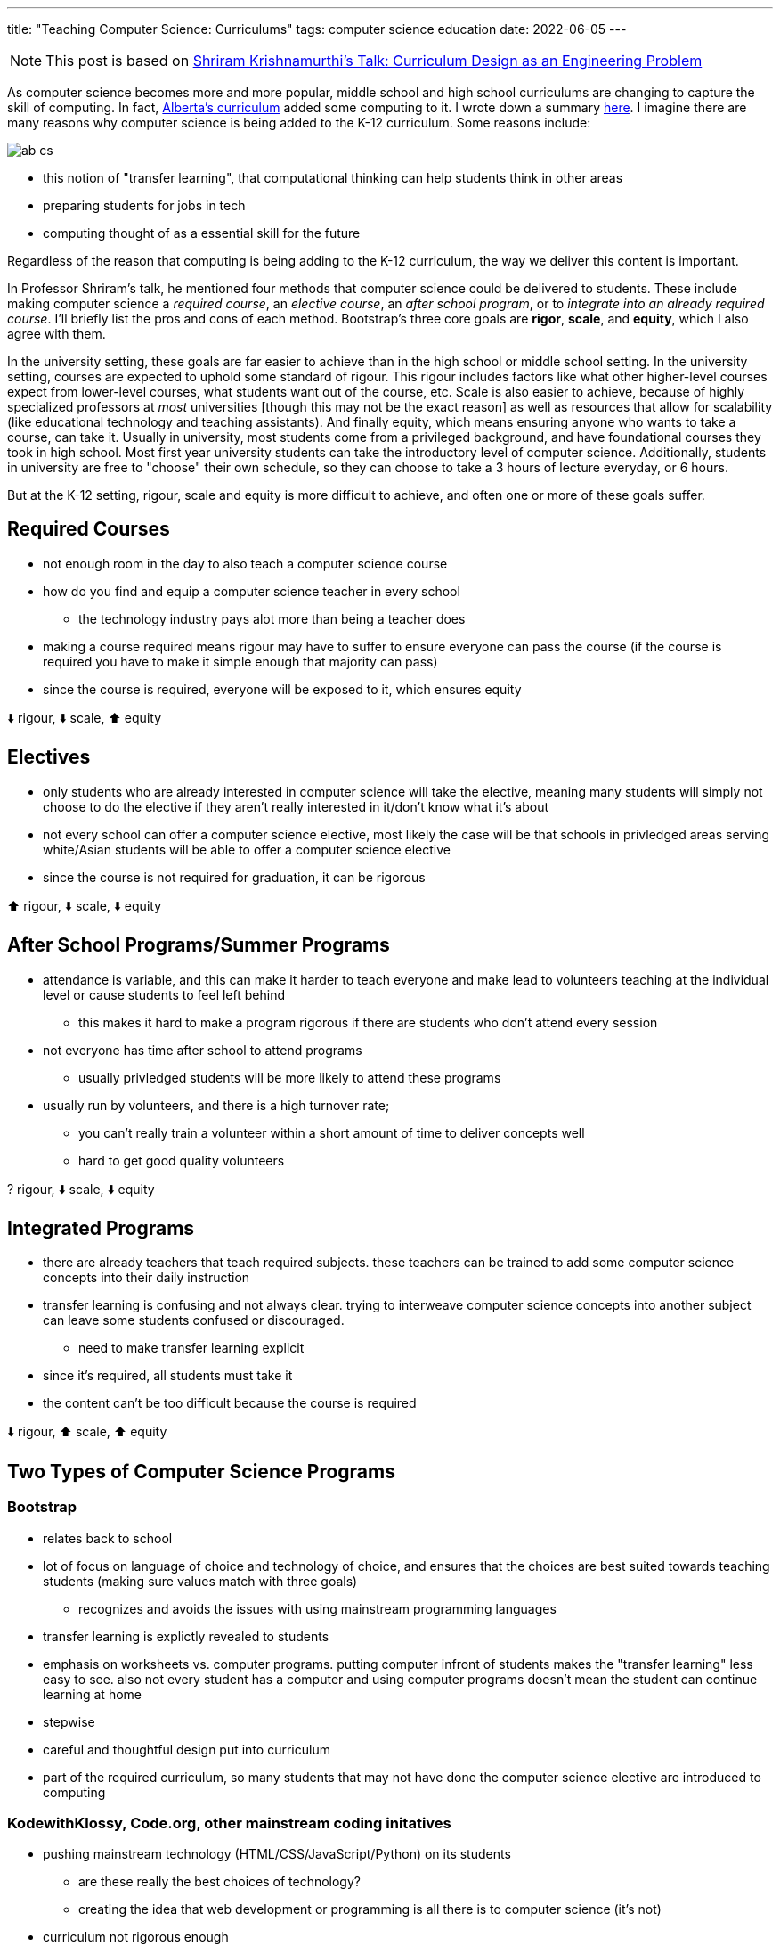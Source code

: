 ---
title: "Teaching Computer Science: Curriculums"
tags: computer science education
date: 2022-06-05
---

NOTE: This post is based on https://www.janestreet.com/tech-talks/curriculumn-design/[Shriram Krishnamurthi's Talk: Curriculum Design as an Engineering Problem]

As computer science becomes more and more popular, middle school and high
school curriculums are changing to capture the skill of computing. In fact,
link:/posts/notes/2022-06-11/ab-cs[Alberta's curriculum] added some computing
to it. I wrote down a summary link:/posts/notes/2022-06-11-ab-cs[here].
I imagine there are many reasons why computer science is being added to the
K-12 curriculum. Some reasons include:

image::/images/bootstrap/ab-cs.png[]

* this notion of "transfer learning", that computational thinking can help students think in other areas
* preparing students for jobs in tech
* computing thought of as a essential skill for the future

Regardless of the reason that computing is being adding to the K-12 curriculum,
the way we deliver this content is important. 

In Professor Shriram's talk, he mentioned four methods that computer science could be delivered to
students. These include making computer science a _required course_, an _elective
course_, an _after school program_, or to _integrate into an already required
course_. I'll briefly list the pros and cons of each method. Bootstrap's three
core goals are *rigor*, *scale*, and *equity*,
which I also agree with them. 

In the university setting, these goals are far easier to achieve than in the high school
or middle school setting. In the university setting, courses are expected to uphold
some standard of rigour. This rigour includes factors like what other
higher-level courses expect from lower-level courses, what students want out of
the course, etc. Scale is also easier to achieve, because of highly
specialized professors at _most_ universities [though this may not be the exact
reason] as well as resources that allow for scalability (like educational technology and teaching assistants).
And finally equity, which means ensuring anyone who wants to take a course, can
take it. Usually in university, most students come from a privileged
background, and have foundational courses they took in high school. Most first
year university students can take the introductory level of computer science.
Additionally, students in university are free to "choose" their own schedule,
so they can choose to take a 3 hours of lecture everyday, or 6 hours.

But at the K-12 setting, rigour, scale and equity is more difficult to achieve,
and often one or more of these goals suffer.

== Required Courses
* not enough room in the day to also teach a computer science course
* how do you find and equip a computer science teacher in every school
** the technology industry pays alot more than being a teacher does
* making a course required means rigour may have to suffer to ensure everyone can pass the course (if the course is required you have to make it simple enough that majority can pass) 
* since the course is required, everyone will be exposed to it, which ensures equity

⬇️  rigour, ⬇️  scale, ⬆️  equity

== Electives
* only students who are already interested in computer science will take the elective, meaning many students will simply not choose to do the elective if they aren't really interested in it/don't know what it's about
* not every school can offer a computer science elective, most likely the case will be that schools in privledged areas serving white/Asian students will be able to offer a computer science elective
* since the course is not required for graduation, it can be rigorous

⬆️  rigour, ⬇️  scale, ⬇️  equity

== After School Programs/Summer Programs
* attendance is variable, and this can make it harder to teach everyone and make lead to volunteers teaching at the individual level or cause students to feel left behind
** this makes it hard to make a program rigorous if there are students who don't attend every session
* not everyone has time after school to attend programs
** usually privledged students will be more likely to attend these programs
* usually run by volunteers, and there is a high turnover rate; 
** you can't really train a volunteer within a short amount of time to deliver concepts well
** hard to get good quality volunteers

? rigour, ⬇️  scale, ⬇️  equity

== Integrated Programs
* there are already teachers that teach required subjects. these teachers can be trained to add some computer science concepts into their daily instruction
* transfer learning is confusing and not always clear. trying to interweave computer science concepts into another subject can leave some students confused or discouraged.
** need to make transfer learning explicit
* since it's required, all students must take it
* the content can't be too difficult because the course is required

⬇️  rigour, ⬆️  scale, ⬆️  equity

== Two Types of Computer Science Programs
=== Bootstrap
* relates back to school
* lot of focus on language of choice and technology of choice, and ensures that the choices are best suited towards teaching students (making sure values match with three goals)
** recognizes and avoids the issues with using mainstream programming languages
* transfer learning is explictly revealed to students
* emphasis on worksheets vs. computer programs. putting computer infront of students makes the "transfer learning" less easy to see. also not every student has a computer and using computer programs doesn't mean the student can continue learning at home
* stepwise 
* careful and thoughtful design put into curriculum
* part of the required curriculum, so many students that may not have done the computer science elective are introduced to computing

=== KodewithKlossy, Code.org, other mainstream coding initatives
* pushing mainstream technology (HTML/CSS/JavaScript/Python) on its students
** are these really the best choices of technology? 
** creating the idea that web development or programming is all there is to computer science (it's not)
* curriculum not rigorous enough
* not representative of a computer science industry
* does not relate back to school
* relies on a student having connection to internet, laptop, etc
* lack of focus on language of instruction and technology of choice
* no "design rules" being taught => it's just a "tinker until it's correct*
* very large emphasis (KodeWithKlossy) placed on creativity, lack of rigour
* usually short scale
** while these types programs expose students to computer science, they often do not
cause a student to decide to pursue a career or post-secondary education in
computer science

